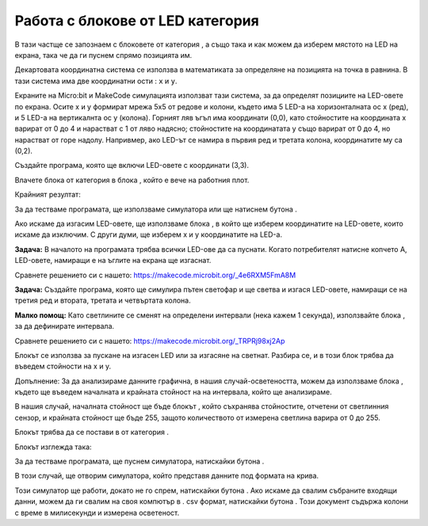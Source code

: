 Работа с блокове от LED категория
==================================

В тази частще се запознаем с блоковете от категория |led|, а също така и как можем да изберем мястото на LED на екрана, така че да ги пуснем спрямо позицията им.

.. |led| image:: ../_images/_imageMicroBit/p24.png

Декартовата координатна система се използва в математиката за определяне на позицията на точка в равнина. В тази система има две координатни ости : ``x`` и ``y``.

Екраните на Micro:bit и MakeCode симулацията използват тази система, за да определят позициите на LED-овете по екрана. Осите х и у формират мрежа 5х5 от редове и колони, където има 5 LED-а на хоризонталната ос х (ред), и 5 LED-а на вертикалнта ос у (колона). Горният ляв ъгъл има координати (0,0), като стойностите на координата х варират от 0 до 4 и нарастват с 1 от ляво надясно; стойностите на координатата у също варират от 0 до 4, но нарастват от горе надолу. Напривмер, ако LED-ът се намира в първия ред и третата колона, координатите му са (0,2).

.. image:: ../_images/_imageMicroBit/p25.png
      :align: center

Създайте програма, която ще включи LED-овете с координати (3,3).

Влачете блока |plot| от категория |led| в блока |onstart|, който е вече на работния плот.

.. |onstart| image:: ../_images/_imageMicroBit/s20.png
.. |plot| image:: ../_images/_imageMicroBit/p26.png

.. |play| image:: ../_images/_imageMicroBit/p3.png

Крайният резултат:

.. image:: ../_images/_imageMicroBit/p29.png
      :align: center

За да тестваме програмата, ще използваме симулатора или ще натиснем бутона |play| .

.. mchoice:: L4Z1
    :answer_a: LED на симулатор А.
    :answer_b: LED на симулатор B.
    :answer_c: LED на симулатор C.
    :feedback_a: Браво!
    :feedback_b: Грешен отговор!
    :feedback_c: Грешен отговор!
    :correct: a

    Погледнете внимателно блока.

    .. image:: ../_images/_imageMicroBit/p31.png
          :align: center

    Кой лед ще светне след стартирането на програмата?

    .. image:: ../_images/_imageMicroBit/p30.png
          :align: center


Ако искаме да изгасим LED-овете, ще използваме блока |unplot|, в който ще изберем координатите на LED-овете, които искаме да изключим. С други думи, ще изберем х и у координатите на LED-а.

.. |unplot| image:: ../_images/_imageMicroBit/p27.png

**Задача:** В началото на програмата трябва всички LED-ове да са пуснати. Когато потребителят натисне копчето А, LED-овете, намиращи е на ъглите на екрана ще изгаснат.

Сравнете решението си с нашето: https://makecode.microbit.org/_4e6RXM5FmA8M

**Задача:** Създайте програма, която ще симулира пътен светофар и ще светва и изгася LED-овете, намиращи се на третия ред и втората, третата и четвъртата колона.

**Малко помощ:** Като светлините се сменят на определени интервали (нека кажем 1 секунда), използвайте блока |pause| , за да дефинирате интервала.

.. |pause| image:: ../_images/_imageMicroBit/s39.png

Сравнете решението си с нашето: https://makecode.microbit.org/_TRPRj98xj2Ap

Блокът |toogle| се използва за пускане на изгасен LED или за изгасяне на светнат. Разбира се, и в този блок трябва да въведем стойности на х и у.

.. |toogle| image:: ../_images/_imageMicroBit/p28.png

.. mchoice:: L4Z2
    :answer_a: Светлината ще изгасне след 1 милисекунда.
    :answer_b: Светлината ще се пусне и ще изгасне на всяка милисекунда.
    :answer_c: Светлината ще светне след 1 милисекунда.
    :feedback_a: Грешен отговор!
    :feedback_b: Браво!
    :feedback_c: Грешен отговор!
    :correct: b


     Погледнете внимателно блока.

    .. image:: ../_images/_imageMicroBit/p32.png
          :align: center

    Какво ще се покаже на екрана при задействане на представените блокове?

Допълнение: За да анализираме данните графична, в нашия случай-осветеността, можем да използваме блока |plotbar| , където ще въведем началната и крайната стойност на на интервала, който ще анализираме. 

.. |plotbar| image:: ../_images/_imageMicroBit/p33.png

В нашия случай, началната стойност ще бъде блокът |level| , който съхранява стойностите, отчетени от светлинния сензор, и крайната стойност ще бъде 255, защото количеството от измерена светлина варира от 0 до 255.

.. |level| image:: ../_images/_imageMicroBit/s54.png
.. |forever| image:: ../_images/_imageMicroBit/s1.png
.. |Basic| image:: ../_images/_imageMicroBit/s2.png

Блокът |plotbar| трябва да се постави в |forever| от категория |Basic|.

Блокът изглежда така:

.. image:: ../_images/_imageMicroBit/p34.png
      :align: center


За да тестваме програмата, ще пуснем симулатора, натискайки бутона |play|.

В този случай, ще отворим симулатора, който представя данните под формата на крива. 

.. image:: ../_images/_imageMicroBit/p37.png
      :align: center

.. image:: ../_images/_imageMicroBit/p38.png
      :align: center


Този симулатор ще работи, докато не го спрем, натискайки бутона |stop| . Ако искаме да свалим събраните входящи данни, можем да ги свалим на своя компютър в . csv формат, натискайки бутона |preuzmi| . Този документ съдържа колони с време в милисекунди и измерена осветеност. 

.. |stop| image:: ../_images/_imageMicroBit/p39.png
.. |preuzmi| image:: ../_images/_imageMicroBit/p36.png
